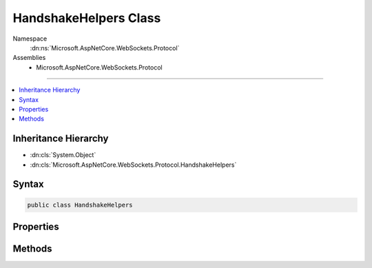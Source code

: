 

HandshakeHelpers Class
======================





Namespace
    :dn:ns:`Microsoft.AspNetCore.WebSockets.Protocol`
Assemblies
    * Microsoft.AspNetCore.WebSockets.Protocol

----

.. contents::
   :local:



Inheritance Hierarchy
---------------------


* :dn:cls:`System.Object`
* :dn:cls:`Microsoft.AspNetCore.WebSockets.Protocol.HandshakeHelpers`








Syntax
------

.. code-block:: csharp

    public class HandshakeHelpers








.. dn:class:: Microsoft.AspNetCore.WebSockets.Protocol.HandshakeHelpers
    :hidden:

.. dn:class:: Microsoft.AspNetCore.WebSockets.Protocol.HandshakeHelpers

Properties
----------

.. dn:class:: Microsoft.AspNetCore.WebSockets.Protocol.HandshakeHelpers
    :noindex:
    :hidden:

    
    .. dn:property:: Microsoft.AspNetCore.WebSockets.Protocol.HandshakeHelpers.NeededHeaders
    
        
    
        
        Gets request headers needed process the handshake on the server.
    
        
        :rtype: System.Collections.Generic.IEnumerable<System.Collections.Generic.IEnumerable`1>{System.String<System.String>}
    
        
        .. code-block:: csharp
    
            public static IEnumerable<string> NeededHeaders
            {
                get;
            }
    

Methods
-------

.. dn:class:: Microsoft.AspNetCore.WebSockets.Protocol.HandshakeHelpers
    :noindex:
    :hidden:

    
    .. dn:method:: Microsoft.AspNetCore.WebSockets.Protocol.HandshakeHelpers.CheckSupportedWebSocketRequest(System.String, System.Collections.Generic.IEnumerable<System.Collections.Generic.KeyValuePair<System.String, System.String>>)
    
        
    
        
        :type method: System.String
    
        
        :type headers: System.Collections.Generic.IEnumerable<System.Collections.Generic.IEnumerable`1>{System.Collections.Generic.KeyValuePair<System.Collections.Generic.KeyValuePair`2>{System.String<System.String>, System.String<System.String>}}
        :rtype: System.Boolean
    
        
        .. code-block:: csharp
    
            public static bool CheckSupportedWebSocketRequest(string method, IEnumerable<KeyValuePair<string, string>> headers)
    
    .. dn:method:: Microsoft.AspNetCore.WebSockets.Protocol.HandshakeHelpers.CreateRequestKey()
    
        
    
        
        "The value of this header field MUST be a nonce consisting of a randomly selected 16-byte value that has been base64-encoded."
    
        
        :rtype: System.String
    
        
        .. code-block:: csharp
    
            public static string CreateRequestKey()
    
    .. dn:method:: Microsoft.AspNetCore.WebSockets.Protocol.HandshakeHelpers.CreateResponseKey(System.String)
    
        
    
        
        "...the base64-encoded SHA-1 of the concatenation of the \|Sec-WebSocket-Key\| (as a string, not base64-decoded) with the string
        '258EAFA5-E914-47DA-95CA-C5AB0DC85B11'"
    
        
    
        
        :type requestKey: System.String
        :rtype: System.String
    
        
        .. code-block:: csharp
    
            public static string CreateResponseKey(string requestKey)
    
    .. dn:method:: Microsoft.AspNetCore.WebSockets.Protocol.HandshakeHelpers.GenerateResponseHeaders(System.String, System.String)
    
        
    
        
        :type key: System.String
    
        
        :type subProtocol: System.String
        :rtype: System.Collections.Generic.IEnumerable<System.Collections.Generic.IEnumerable`1>{System.Collections.Generic.KeyValuePair<System.Collections.Generic.KeyValuePair`2>{System.String<System.String>, System.String<System.String>}}
    
        
        .. code-block:: csharp
    
            public static IEnumerable<KeyValuePair<string, string>> GenerateResponseHeaders(string key, string subProtocol)
    
    .. dn:method:: Microsoft.AspNetCore.WebSockets.Protocol.HandshakeHelpers.IsRequestKeyValid(System.String)
    
        
    
        
        Validates the Sec-WebSocket-Key request header
        "The value of this header field MUST be a nonce consisting of a randomly selected 16-byte value that has been base64-encoded."
    
        
    
        
        :type value: System.String
        :rtype: System.Boolean
    
        
        .. code-block:: csharp
    
            public static bool IsRequestKeyValid(string value)
    
    .. dn:method:: Microsoft.AspNetCore.WebSockets.Protocol.HandshakeHelpers.IsResponseKeyValid(System.String)
    
        
    
        
        :type value: System.String
        :rtype: System.Boolean
    
        
        .. code-block:: csharp
    
            public static bool IsResponseKeyValid(string value)
    

